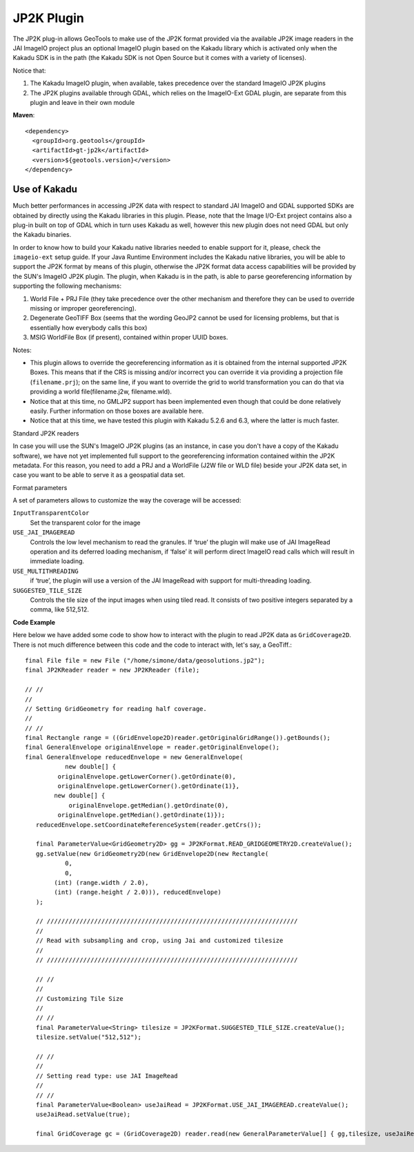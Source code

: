JP2K Plugin
-----------

The JP2K plug-in allows GeoTools to make use of the JP2K format provided via the available JP2K
image readers in the JAI ImageIO project plus an optional ImageIO plugin based on the Kakadu
library which is activated only when the Kakadu SDK is in the path (the Kakadu SDK is not
Open Source but it comes with a variety of licenses).

Notice that:

1. The Kakadu ImageIO plugin, when available, takes precedence over the standard ImageIO JP2K plugins
2. The JP2K plugins available through GDAL, which relies on the ImageIO-Ext GDAL plugin, are separate from this plugin and leave in their own module

**Maven**::
   
    <dependency>
      <groupId>org.geotools</groupId>
      <artifactId>gt-jp2k</artifactId>
      <version>${geotools.version}</version>
    </dependency>

Use of Kakadu
^^^^^^^^^^^^^

Much better performances in accessing JP2K data with respect to standard JAI ImageIO and GDAL supported SDKs are obtained by directly using the Kakadu libraries in this plugin. Please, note that the Image I/O-Ext project contains also a plug-in built on top of GDAL which in turn uses Kakadu as well, however this new plugin does not need GDAL but only the Kakadu binaries.

In order to know how to build your Kakadu native libraries
needed to enable support for it, please, check the ``imageio-ext`` setup guide. If your Java Runtime Environment includes the Kakadu native libraries, you will be able to support the JP2K format by means of this plugin, otherwise the JP2K format data access capabilities will be provided by the SUN's ImageIO JP2K plugin. The plugin, when Kakadu is in the path, is able to parse georeferencing information by supporting the following mechanisms:

1. World File + PRJ File (they take precedence over the other mechanism and therefore they can be used to override missing or improper georeferencing).
2. Degenerate GeoTIFF Box (seems that the wording GeoJP2 cannot be used for licensing problems, but that is essentially how everybody calls this box)
3. MSIG WorldFile Box (if present), contained within proper UUID boxes.

Notes:

* This plugin allows to override the georeferencing information as it is obtained
  from the internal supported JP2K Boxes. This means that if the CRS is missing
  and/or incorrect you can override it via providing a projection file (``filename.prj``);
  on the same line, if you want to override the grid to world transformation you
  can do that via providing a world file(filename.j2w, filename.wld).
* Notice that at this time, no GMLJP2 support has been implemented even though that
  could be done relatively easily. Further information on those boxes are available here.
* Notice that at this time, we have tested this plugin with Kakadu 5.2.6 and 6.3,
  where the latter is much faster.

Standard JP2K readers

In case you will use the SUN's ImageIO JP2K plugins (as an instance, in case you don't have a copy of the Kakadu software), we have not yet implemented full support to the georeferencing information contained within the JP2K metadata. For this reason, you need to add a PRJ and a WorldFile (J2W file or WLD file) beside your JP2K data set, in case you want to be able to serve it as a geospatial data set.

Format parameters

A set of parameters allows to customize the way the coverage will be accessed:

``InputTransparentColor``
   Set the transparent color for the image

``USE_JAI_IMAGEREAD``
   Controls the low level mechanism to read the granules. If ‘true’ the plugin will make use of JAI ImageRead operation and its deferred loading mechanism, if ‘false’ it will perform direct ImageIO read calls which will result in immediate loading.

``USE_MULTITHREADING``
   if ‘true’, the plugin will use a version of the JAI ImageRead with support for multi-threading loading.

``SUGGESTED_TILE_SIZE``
   Controls the tile size of the input images when using tiled read. It consists of two positive integers separated by a comma, like 512,512. 

**Code Example**

Here below we have added some code to show how to interact with the plugin to read JP2K data as ``GridCoverage2D``. There is not much difference between this code and the code to interact with, let's say, a GeoTiff.::

     final File file = new File ("/home/simone/data/geosolutions.jp2");
     final JP2KReader reader = new JP2KReader (file);
     
     // //
     //
     // Setting GridGeometry for reading half coverage.
     //
     // //
     final Rectangle range = ((GridEnvelope2D)reader.getOriginalGridRange()).getBounds();
     final GeneralEnvelope originalEnvelope = reader.getOriginalEnvelope();
     final GeneralEnvelope reducedEnvelope = new GeneralEnvelope(
                new double[] {
              originalEnvelope.getLowerCorner().getOrdinate(0),
              originalEnvelope.getLowerCorner().getOrdinate(1)},
             new double[] {
                 originalEnvelope.getMedian().getOrdinate(0),
              originalEnvelope.getMedian().getOrdinate(1)});
    	reducedEnvelope.setCoordinateReferenceSystem(reader.getCrs());
     
    	final ParameterValue<GridGeometry2D> gg = JP2KFormat.READ_GRIDGEOMETRY2D.createValue();
    	gg.setValue(new GridGeometry2D(new GridEnvelope2D(new Rectangle(
                0,
                0,
             (int) (range.width / 2.0),
             (int) (range.height / 2.0))), reducedEnvelope)
        );
     
    	// /////////////////////////////////////////////////////////////////////
    	//
    	// Read with subsampling and crop, using Jai and customized tilesize
    	//
    	// /////////////////////////////////////////////////////////////////////
     
    	// //
    	//
    	// Customizing Tile Size
    	//
    	// //
    	final ParameterValue<String> tilesize = JP2KFormat.SUGGESTED_TILE_SIZE.createValue();
    	tilesize.setValue("512,512");
     
    	// //
    	//
    	// Setting read type: use JAI ImageRead
    	//
    	// //
    	final ParameterValue<Boolean> useJaiRead = JP2KFormat.USE_JAI_IMAGEREAD.createValue();
    	useJaiRead.setValue(true);
     
    	final GridCoverage gc = (GridCoverage2D) reader.read(new GeneralParameterValue[] { gg,tilesize, useJaiRead });

